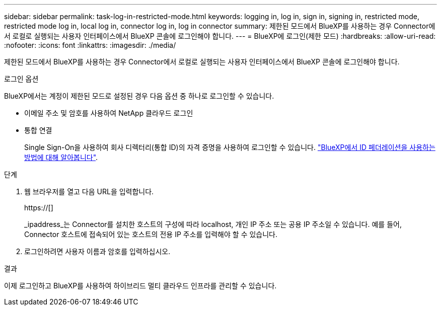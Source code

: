 ---
sidebar: sidebar 
permalink: task-log-in-restricted-mode.html 
keywords: logging in, log in, sign in, signing in, restricted mode, restricted mode log in, local log in, connector log in, log in connector 
summary: 제한된 모드에서 BlueXP를 사용하는 경우 Connector에서 로컬로 실행되는 사용자 인터페이스에서 BlueXP 콘솔에 로그인해야 합니다. 
---
= BlueXP에 로그인(제한 모드)
:hardbreaks:
:allow-uri-read: 
:nofooter: 
:icons: font
:linkattrs: 
:imagesdir: ./media/


[role="lead"]
제한된 모드에서 BlueXP를 사용하는 경우 Connector에서 로컬로 실행되는 사용자 인터페이스에서 BlueXP 콘솔에 로그인해야 합니다.

.로그인 옵션
BlueXP에서는 계정이 제한된 모드로 설정된 경우 다음 옵션 중 하나로 로그인할 수 있습니다.

* 이메일 주소 및 암호를 사용하여 NetApp 클라우드 로그인
* 통합 연결
+
Single Sign-On을 사용하여 회사 디렉터리(통합 ID)의 자격 증명을 사용하여 로그인할 수 있습니다. link:concept-federation.html["BlueXP에서 ID 페더레이션을 사용하는 방법에 대해 알아봅니다"].



.단계
. 웹 브라우저를 열고 다음 URL을 입력합니다.
+
https://[]

+
_ipaddress_는 Connector를 설치한 호스트의 구성에 따라 localhost, 개인 IP 주소 또는 공용 IP 주소일 수 있습니다. 예를 들어, Connector 호스트에 접속되어 있는 호스트의 전용 IP 주소를 입력해야 할 수 있습니다.

. 로그인하려면 사용자 이름과 암호를 입력하십시오.


.결과
이제 로그인하고 BlueXP를 사용하여 하이브리드 멀티 클라우드 인프라를 관리할 수 있습니다.
